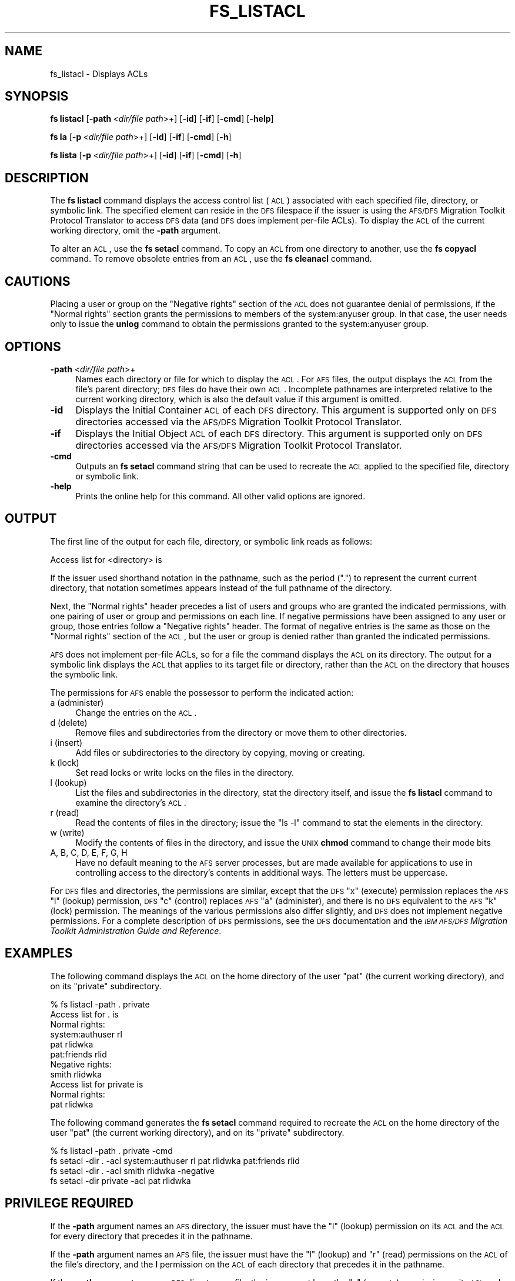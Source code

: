 .\" Automatically generated by Pod::Man 2.16 (Pod::Simple 3.05)
.\"
.\" Standard preamble:
.\" ========================================================================
.de Sh \" Subsection heading
.br
.if t .Sp
.ne 5
.PP
\fB\\$1\fR
.PP
..
.de Sp \" Vertical space (when we can't use .PP)
.if t .sp .5v
.if n .sp
..
.de Vb \" Begin verbatim text
.ft CW
.nf
.ne \\$1
..
.de Ve \" End verbatim text
.ft R
.fi
..
.\" Set up some character translations and predefined strings.  \*(-- will
.\" give an unbreakable dash, \*(PI will give pi, \*(L" will give a left
.\" double quote, and \*(R" will give a right double quote.  \*(C+ will
.\" give a nicer C++.  Capital omega is used to do unbreakable dashes and
.\" therefore won't be available.  \*(C` and \*(C' expand to `' in nroff,
.\" nothing in troff, for use with C<>.
.tr \(*W-
.ds C+ C\v'-.1v'\h'-1p'\s-2+\h'-1p'+\s0\v'.1v'\h'-1p'
.ie n \{\
.    ds -- \(*W-
.    ds PI pi
.    if (\n(.H=4u)&(1m=24u) .ds -- \(*W\h'-12u'\(*W\h'-12u'-\" diablo 10 pitch
.    if (\n(.H=4u)&(1m=20u) .ds -- \(*W\h'-12u'\(*W\h'-8u'-\"  diablo 12 pitch
.    ds L" ""
.    ds R" ""
.    ds C` ""
.    ds C' ""
'br\}
.el\{\
.    ds -- \|\(em\|
.    ds PI \(*p
.    ds L" ``
.    ds R" ''
'br\}
.\"
.\" Escape single quotes in literal strings from groff's Unicode transform.
.ie \n(.g .ds Aq \(aq
.el       .ds Aq '
.\"
.\" If the F register is turned on, we'll generate index entries on stderr for
.\" titles (.TH), headers (.SH), subsections (.Sh), items (.Ip), and index
.\" entries marked with X<> in POD.  Of course, you'll have to process the
.\" output yourself in some meaningful fashion.
.ie \nF \{\
.    de IX
.    tm Index:\\$1\t\\n%\t"\\$2"
..
.    nr % 0
.    rr F
.\}
.el \{\
.    de IX
..
.\}
.\"
.\" Accent mark definitions (@(#)ms.acc 1.5 88/02/08 SMI; from UCB 4.2).
.\" Fear.  Run.  Save yourself.  No user-serviceable parts.
.    \" fudge factors for nroff and troff
.if n \{\
.    ds #H 0
.    ds #V .8m
.    ds #F .3m
.    ds #[ \f1
.    ds #] \fP
.\}
.if t \{\
.    ds #H ((1u-(\\\\n(.fu%2u))*.13m)
.    ds #V .6m
.    ds #F 0
.    ds #[ \&
.    ds #] \&
.\}
.    \" simple accents for nroff and troff
.if n \{\
.    ds ' \&
.    ds ` \&
.    ds ^ \&
.    ds , \&
.    ds ~ ~
.    ds /
.\}
.if t \{\
.    ds ' \\k:\h'-(\\n(.wu*8/10-\*(#H)'\'\h"|\\n:u"
.    ds ` \\k:\h'-(\\n(.wu*8/10-\*(#H)'\`\h'|\\n:u'
.    ds ^ \\k:\h'-(\\n(.wu*10/11-\*(#H)'^\h'|\\n:u'
.    ds , \\k:\h'-(\\n(.wu*8/10)',\h'|\\n:u'
.    ds ~ \\k:\h'-(\\n(.wu-\*(#H-.1m)'~\h'|\\n:u'
.    ds / \\k:\h'-(\\n(.wu*8/10-\*(#H)'\z\(sl\h'|\\n:u'
.\}
.    \" troff and (daisy-wheel) nroff accents
.ds : \\k:\h'-(\\n(.wu*8/10-\*(#H+.1m+\*(#F)'\v'-\*(#V'\z.\h'.2m+\*(#F'.\h'|\\n:u'\v'\*(#V'
.ds 8 \h'\*(#H'\(*b\h'-\*(#H'
.ds o \\k:\h'-(\\n(.wu+\w'\(de'u-\*(#H)/2u'\v'-.3n'\*(#[\z\(de\v'.3n'\h'|\\n:u'\*(#]
.ds d- \h'\*(#H'\(pd\h'-\w'~'u'\v'-.25m'\f2\(hy\fP\v'.25m'\h'-\*(#H'
.ds D- D\\k:\h'-\w'D'u'\v'-.11m'\z\(hy\v'.11m'\h'|\\n:u'
.ds th \*(#[\v'.3m'\s+1I\s-1\v'-.3m'\h'-(\w'I'u*2/3)'\s-1o\s+1\*(#]
.ds Th \*(#[\s+2I\s-2\h'-\w'I'u*3/5'\v'-.3m'o\v'.3m'\*(#]
.ds ae a\h'-(\w'a'u*4/10)'e
.ds Ae A\h'-(\w'A'u*4/10)'E
.    \" corrections for vroff
.if v .ds ~ \\k:\h'-(\\n(.wu*9/10-\*(#H)'\s-2\u~\d\s+2\h'|\\n:u'
.if v .ds ^ \\k:\h'-(\\n(.wu*10/11-\*(#H)'\v'-.4m'^\v'.4m'\h'|\\n:u'
.    \" for low resolution devices (crt and lpr)
.if \n(.H>23 .if \n(.V>19 \
\{\
.    ds : e
.    ds 8 ss
.    ds o a
.    ds d- d\h'-1'\(ga
.    ds D- D\h'-1'\(hy
.    ds th \o'bp'
.    ds Th \o'LP'
.    ds ae ae
.    ds Ae AE
.\}
.rm #[ #] #H #V #F C
.\" ========================================================================
.\"
.IX Title "FS_LISTACL 1"
.TH FS_LISTACL 1 "2010-02-11" "OpenAFS" "AFS Command Reference"
.\" For nroff, turn off justification.  Always turn off hyphenation; it makes
.\" way too many mistakes in technical documents.
.if n .ad l
.nh
.SH "NAME"
fs_listacl \- Displays ACLs
.SH "SYNOPSIS"
.IX Header "SYNOPSIS"
\&\fBfs listacl\fR [\fB\-path\fR\ <\fIdir/file\ path\fR>+] [\fB\-id\fR] [\fB\-if\fR] [\fB\-cmd\fR] [\fB\-help\fR]
.PP
\&\fBfs la\fR [\fB\-p\fR\ <\fIdir/file\ path\fR>+] [\fB\-id\fR] [\fB\-if\fR] [\fB\-cmd\fR] [\fB\-h\fR]
.PP
\&\fBfs lista\fR [\fB\-p\fR\ <\fIdir/file\ path\fR>+] [\fB\-id\fR] [\fB\-if\fR] [\fB\-cmd\fR] [\fB\-h\fR]
.SH "DESCRIPTION"
.IX Header "DESCRIPTION"
The \fBfs listacl\fR command displays the access control list (\s-1ACL\s0)
associated with each specified file, directory, or symbolic link. The
specified element can reside in the \s-1DFS\s0 filespace if the issuer is using
the \s-1AFS/DFS\s0 Migration Toolkit Protocol Translator to access \s-1DFS\s0 data (and
\&\s-1DFS\s0 does implement per-file ACLs). To display the \s-1ACL\s0 of the current
working directory, omit the \fB\-path\fR argument.
.PP
To alter an \s-1ACL\s0, use the \fBfs setacl\fR command. To copy an \s-1ACL\s0 from one
directory to another, use the \fBfs copyacl\fR command. To remove obsolete
entries from an \s-1ACL\s0, use the \fBfs cleanacl\fR command.
.SH "CAUTIONS"
.IX Header "CAUTIONS"
Placing a user or group on the \f(CW\*(C`Negative rights\*(C'\fR section of the \s-1ACL\s0 does
not guarantee denial of permissions, if the \f(CW\*(C`Normal rights\*(C'\fR section
grants the permissions to members of the system:anyuser group. In that
case, the user needs only to issue the \fBunlog\fR command to obtain the
permissions granted to the system:anyuser group.
.SH "OPTIONS"
.IX Header "OPTIONS"
.IP "\fB\-path\fR <\fIdir/file path\fR>+" 4
.IX Item "-path <dir/file path>+"
Names each directory or file for which to display the \s-1ACL\s0. For \s-1AFS\s0 files,
the output displays the \s-1ACL\s0 from the file's parent directory; \s-1DFS\s0 files do
have their own \s-1ACL\s0. Incomplete pathnames are interpreted relative to the
current working directory, which is also the default value if this
argument is omitted.
.IP "\fB\-id\fR" 4
.IX Item "-id"
Displays the Initial Container \s-1ACL\s0 of each \s-1DFS\s0 directory. This argument is
supported only on \s-1DFS\s0 directories accessed via the \s-1AFS/DFS\s0 Migration
Toolkit Protocol Translator.
.IP "\fB\-if\fR" 4
.IX Item "-if"
Displays the Initial Object \s-1ACL\s0 of each \s-1DFS\s0 directory. This argument is
supported only on \s-1DFS\s0 directories accessed via the \s-1AFS/DFS\s0 Migration
Toolkit Protocol Translator.
.IP "\fB\-cmd\fR" 4
.IX Item "-cmd"
Outputs an \fBfs setacl\fR command string that can be used to recreate
the \s-1ACL\s0 applied to the specified file, directory or symbolic link.
.IP "\fB\-help\fR" 4
.IX Item "-help"
Prints the online help for this command. All other valid options are
ignored.
.SH "OUTPUT"
.IX Header "OUTPUT"
The first line of the output for each file, directory, or symbolic link
reads as follows:
.PP
.Vb 1
\&   Access list for <directory> is
.Ve
.PP
If the issuer used shorthand notation in the pathname, such as the period
(\f(CW\*(C`.\*(C'\fR) to represent the current current directory, that notation sometimes
appears instead of the full pathname of the directory.
.PP
Next, the \f(CW\*(C`Normal rights\*(C'\fR header precedes a list of users and groups who
are granted the indicated permissions, with one pairing of user or group
and permissions on each line. If negative permissions have been assigned
to any user or group, those entries follow a \f(CW\*(C`Negative rights\*(C'\fR
header. The format of negative entries is the same as those on the
\&\f(CW\*(C`Normal rights\*(C'\fR section of the \s-1ACL\s0, but the user or group is denied
rather than granted the indicated permissions.
.PP
\&\s-1AFS\s0 does not implement per-file ACLs, so for a file the command displays
the \s-1ACL\s0 on its directory. The output for a symbolic link displays the \s-1ACL\s0
that applies to its target file or directory, rather than the \s-1ACL\s0 on the
directory that houses the symbolic link.
.PP
The permissions for \s-1AFS\s0 enable the possessor to perform the indicated
action:
.IP "a (administer)" 4
.IX Item "a (administer)"
Change the entries on the \s-1ACL\s0.
.IP "d (delete)" 4
.IX Item "d (delete)"
Remove files and subdirectories from the directory or move them to other
directories.
.IP "i (insert)" 4
.IX Item "i (insert)"
Add files or subdirectories to the directory by copying, moving or
creating.
.IP "k (lock)" 4
.IX Item "k (lock)"
Set read locks or write locks on the files in the directory.
.IP "l (lookup)" 4
.IX Item "l (lookup)"
List the files and subdirectories in the directory, stat the directory
itself, and issue the \fBfs listacl\fR command to examine the directory's
\&\s-1ACL\s0.
.IP "r (read)" 4
.IX Item "r (read)"
Read the contents of files in the directory; issue the \f(CW\*(C`ls \-l\*(C'\fR command to
stat the elements in the directory.
.IP "w (write)" 4
.IX Item "w (write)"
Modify the contents of files in the directory, and issue the \s-1UNIX\s0 \fBchmod\fR
command to change their mode bits
.IP "A, B, C, D, E, F, G, H" 4
.IX Item "A, B, C, D, E, F, G, H"
Have no default meaning to the \s-1AFS\s0 server processes, but are made
available for applications to use in controlling access to the directory's
contents in additional ways. The letters must be uppercase.
.PP
For \s-1DFS\s0 files and directories, the permissions are similar, except that
the \s-1DFS\s0 \f(CW\*(C`x\*(C'\fR (execute) permission replaces the \s-1AFS\s0 \f(CW\*(C`l\*(C'\fR (lookup)
permission, \s-1DFS\s0 \f(CW\*(C`c\*(C'\fR (control) replaces \s-1AFS\s0 \f(CW\*(C`a\*(C'\fR (administer), and there
is no \s-1DFS\s0 equivalent to the \s-1AFS\s0 \f(CW\*(C`k\*(C'\fR (lock) permission. The meanings of
the various permissions also differ slightly, and \s-1DFS\s0 does not implement
negative permissions. For a complete description of \s-1DFS\s0 permissions, see
the \s-1DFS\s0 documentation and the \fI\s-1IBM\s0 \s-1AFS/DFS\s0 Migration Toolkit
Administration Guide and Reference\fR.
.SH "EXAMPLES"
.IX Header "EXAMPLES"
The following command displays the \s-1ACL\s0 on the home directory of the user
\&\f(CW\*(C`pat\*(C'\fR (the current working directory), and on its \f(CW\*(C`private\*(C'\fR
subdirectory.
.PP
.Vb 11
\&   % fs listacl \-path . private
\&   Access list for . is
\&   Normal rights:
\&      system:authuser rl
\&      pat rlidwka
\&      pat:friends rlid
\&   Negative rights:
\&      smith rlidwka
\&   Access list for private is
\&   Normal rights:
\&      pat rlidwka
.Ve
.PP
The following command generates the \fBfs setacl\fR command required to
recreate the \s-1ACL\s0 on the home directory of the user
\&\f(CW\*(C`pat\*(C'\fR (the current working directory), and on its \f(CW\*(C`private\*(C'\fR
subdirectory.
.PP
.Vb 4
\&   % fs listacl \-path . private \-cmd
\&   fs setacl \-dir . \-acl system:authuser rl  pat rlidwka   pat:friends rlid
\&   fs setacl \-dir . \-acl smith rlidwka \-negative
\&   fs setacl \-dir private \-acl pat rlidwka
.Ve
.SH "PRIVILEGE REQUIRED"
.IX Header "PRIVILEGE REQUIRED"
If the \fB\-path\fR argument names an \s-1AFS\s0 directory, the issuer must have the
\&\f(CW\*(C`l\*(C'\fR (lookup) permission on its \s-1ACL\s0 and the \s-1ACL\s0 for every directory that
precedes it in the pathname.
.PP
If the \fB\-path\fR argument names an \s-1AFS\s0 file, the issuer must have the \f(CW\*(C`l\*(C'\fR
(lookup) and \f(CW\*(C`r\*(C'\fR (read) permissions on the \s-1ACL\s0 of the file's directory,
and the \fBl\fR permission on the \s-1ACL\s0 of each directory that precedes it in
the pathname.
.PP
If the \fB\-path\fR argument names a \s-1DFS\s0 directory or file, the issuer must
have the \f(CW\*(C`x\*(C'\fR (execute) permission on its \s-1ACL\s0 and on the \s-1ACL\s0 of each
directory that precedes it in the pathname.
.SH "SEE ALSO"
.IX Header "SEE ALSO"
\&\fIfs_cleanacl\fR\|(1),
\&\fIfs_copyacl\fR\|(1),
\&\fIfs_setacl\fR\|(1)
.PP
\&\fI\s-1IBM\s0 \s-1AFS/DFS\s0 Migration Toolkit Administration Guide and Reference\fR
.SH "COPYRIGHT"
.IX Header "COPYRIGHT"
\&\s-1IBM\s0 Corporation 2000. <http://www.ibm.com/> All Rights Reserved.
.PP
This documentation is covered by the \s-1IBM\s0 Public License Version 1.0.  It was
converted from \s-1HTML\s0 to \s-1POD\s0 by software written by Chas Williams and Russ
Allbery, based on work by Alf Wachsmann and Elizabeth Cassell.
